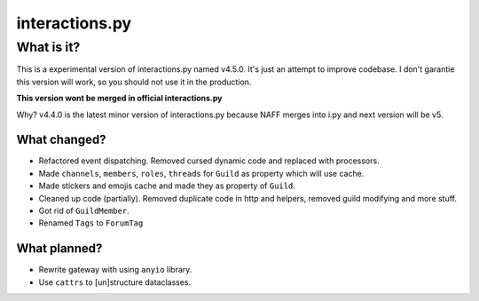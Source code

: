 interactions.py
===============


What is it?
***********

This is a experimental version of interactions.py named v4.5.0. It's just an attempt to improve codebase.
I don't garantie this version will work, so you should not use it in the production.

**This version wont be merged in official interactions.py**

Why?
v4.4.0 is the latest minor version of interactions.py because NAFF merges into i.py and next version will be v5.

What changed?
-------------
- Refactored event dispatching. Removed cursed dynamic code and replaced with processors.
- Made ``channels``, ``members``, ``roles``, ``threads`` for ``Guild`` as property which will use cache.
- Made stickers and emojis cache and made they as property of ``Guild``.
- Cleaned up code (partially). Removed duplicate code in http and helpers, removed guild modifying and more stuff.
- Got rid of ``GuildMember``.
- Renamed ``Tags`` to ``ForumTag``

What planned?
-------------

- Rewrite gateway with using ``anyio`` library.
- Use ``cattrs`` to [un]structure dataclasses.
